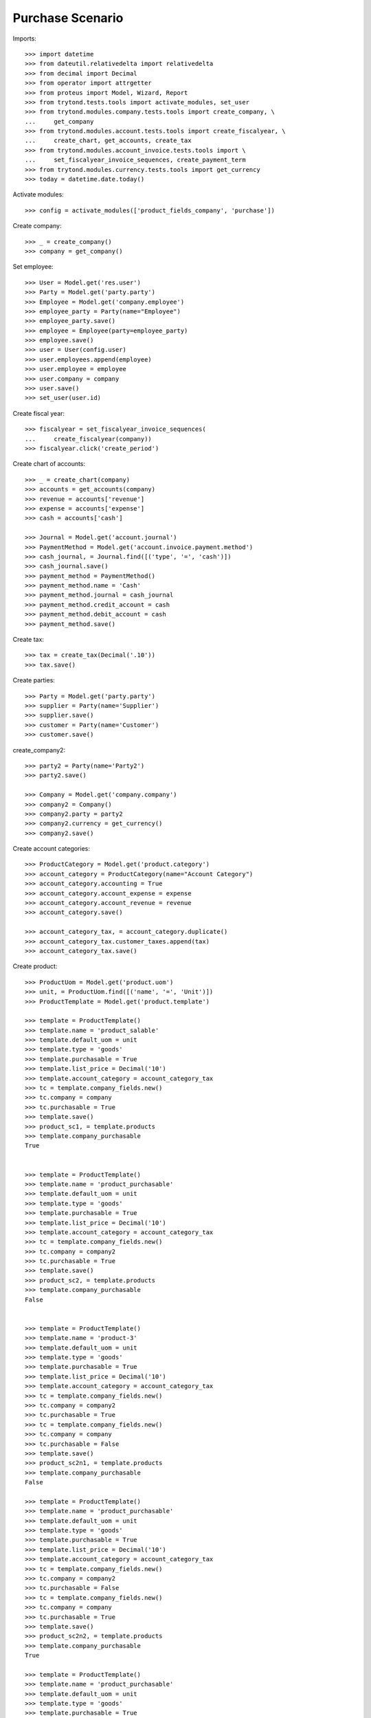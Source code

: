 =============
Purchase Scenario
=============

Imports::

    >>> import datetime
    >>> from dateutil.relativedelta import relativedelta
    >>> from decimal import Decimal
    >>> from operator import attrgetter
    >>> from proteus import Model, Wizard, Report
    >>> from trytond.tests.tools import activate_modules, set_user
    >>> from trytond.modules.company.tests.tools import create_company, \
    ...     get_company
    >>> from trytond.modules.account.tests.tools import create_fiscalyear, \
    ...     create_chart, get_accounts, create_tax
    >>> from trytond.modules.account_invoice.tests.tools import \
    ...     set_fiscalyear_invoice_sequences, create_payment_term
    >>> from trytond.modules.currency.tests.tools import get_currency
    >>> today = datetime.date.today()

Activate modules::

    >>> config = activate_modules(['product_fields_company', 'purchase'])

Create company::

    >>> _ = create_company()
    >>> company = get_company()


Set employee::

    >>> User = Model.get('res.user')
    >>> Party = Model.get('party.party')
    >>> Employee = Model.get('company.employee')
    >>> employee_party = Party(name="Employee")
    >>> employee_party.save()
    >>> employee = Employee(party=employee_party)
    >>> employee.save()
    >>> user = User(config.user)
    >>> user.employees.append(employee)
    >>> user.employee = employee
    >>> user.company = company
    >>> user.save()
    >>> set_user(user.id)

Create fiscal year::

    >>> fiscalyear = set_fiscalyear_invoice_sequences(
    ...     create_fiscalyear(company))
    >>> fiscalyear.click('create_period')

Create chart of accounts::

    >>> _ = create_chart(company)
    >>> accounts = get_accounts(company)
    >>> revenue = accounts['revenue']
    >>> expense = accounts['expense']
    >>> cash = accounts['cash']

    >>> Journal = Model.get('account.journal')
    >>> PaymentMethod = Model.get('account.invoice.payment.method')
    >>> cash_journal, = Journal.find([('type', '=', 'cash')])
    >>> cash_journal.save()
    >>> payment_method = PaymentMethod()
    >>> payment_method.name = 'Cash'
    >>> payment_method.journal = cash_journal
    >>> payment_method.credit_account = cash
    >>> payment_method.debit_account = cash
    >>> payment_method.save()

Create tax::

    >>> tax = create_tax(Decimal('.10'))
    >>> tax.save()

Create parties::

    >>> Party = Model.get('party.party')
    >>> supplier = Party(name='Supplier')
    >>> supplier.save()
    >>> customer = Party(name='Customer')
    >>> customer.save()


create_company2::

    >>> party2 = Party(name='Party2')
    >>> party2.save()

    >>> Company = Model.get('company.company')
    >>> company2 = Company()
    >>> company2.party = party2
    >>> company2.currency = get_currency()
    >>> company2.save()

Create account categories::

    >>> ProductCategory = Model.get('product.category')
    >>> account_category = ProductCategory(name="Account Category")
    >>> account_category.accounting = True
    >>> account_category.account_expense = expense
    >>> account_category.account_revenue = revenue
    >>> account_category.save()

    >>> account_category_tax, = account_category.duplicate()
    >>> account_category_tax.customer_taxes.append(tax)
    >>> account_category_tax.save()

Create product::

    >>> ProductUom = Model.get('product.uom')
    >>> unit, = ProductUom.find([('name', '=', 'Unit')])
    >>> ProductTemplate = Model.get('product.template')

    >>> template = ProductTemplate()
    >>> template.name = 'product_salable'
    >>> template.default_uom = unit
    >>> template.type = 'goods'
    >>> template.purchasable = True
    >>> template.list_price = Decimal('10')
    >>> template.account_category = account_category_tax
    >>> tc = template.company_fields.new()
    >>> tc.company = company
    >>> tc.purchasable = True
    >>> template.save()
    >>> product_sc1, = template.products
    >>> template.company_purchasable
    True


    >>> template = ProductTemplate()
    >>> template.name = 'product_purchasable'
    >>> template.default_uom = unit
    >>> template.type = 'goods'
    >>> template.purchasable = True
    >>> template.list_price = Decimal('10')
    >>> template.account_category = account_category_tax
    >>> tc = template.company_fields.new()
    >>> tc.company = company2
    >>> tc.purchasable = True
    >>> template.save()
    >>> product_sc2, = template.products
    >>> template.company_purchasable
    False


    >>> template = ProductTemplate()
    >>> template.name = 'product-3'
    >>> template.default_uom = unit
    >>> template.type = 'goods'
    >>> template.purchasable = True
    >>> template.list_price = Decimal('10')
    >>> template.account_category = account_category_tax
    >>> tc = template.company_fields.new()
    >>> tc.company = company2
    >>> tc.purchasable = True
    >>> tc = template.company_fields.new()
    >>> tc.company = company
    >>> tc.purchasable = False
    >>> template.save()
    >>> product_sc2n1, = template.products
    >>> template.company_purchasable
    False

    >>> template = ProductTemplate()
    >>> template.name = 'product_purchasable'
    >>> template.default_uom = unit
    >>> template.type = 'goods'
    >>> template.purchasable = True
    >>> template.list_price = Decimal('10')
    >>> template.account_category = account_category_tax
    >>> tc = template.company_fields.new()
    >>> tc.company = company2
    >>> tc.purchasable = False
    >>> tc = template.company_fields.new()
    >>> tc.company = company
    >>> tc.purchasable = True
    >>> template.save()
    >>> product_sc2n2, = template.products
    >>> template.company_purchasable
    True

    >>> template = ProductTemplate()
    >>> template.name = 'product_purchasable'
    >>> template.default_uom = unit
    >>> template.type = 'goods'
    >>> template.purchasable = True
    >>> template.list_price = Decimal('10')
    >>> template.account_category = account_category_tax
    >>> tc = template.company_fields.new()
    >>> tc.company = company2
    >>> tc.purchasable = True
    >>> tc = template.company_fields.new()
    >>> tc.company = company
    >>> tc.purchasable = True
    >>> template.save()
    >>> product_all, = template.products
    >>> template.company_purchasable
    True

    >>> template = ProductTemplate()
    >>> template.name = 'product_purchasable'
    >>> template.default_uom = unit
    >>> template.type = 'goods'
    >>> template.purchasable = True
    >>> template.list_price = Decimal('10')
    >>> template.account_category = account_category_tax
    >>> template.save()
    >>> product_none, = template.products
    >>> template.company_purchasable
    True

    >>> template = ProductTemplate()
    >>> template.name = 'product_purchasable'
    >>> template.default_uom = unit
    >>> template.type = 'goods'
    >>> template.purchasable = False
    >>> template.list_price = Decimal('10')
    >>> template.account_category = account_category_tax
    >>> tc = template.company_fields.new()
    >>> tc.company = company2
    >>> tc.salable = True
    >>> tc = template.company_fields.new()
    >>> tc.company = company
    >>> tc.salable = True
    >>> template.save()
    >>> product_all_ns, = template.products
    >>> template.company_purchasable
    False



Create payment term::

    >>> payment_term = create_payment_term()
    >>> payment_term.save()

Create an Inventory::


Purchase 1 products::

    >>> Purchase = Model.get('purchase.purchase')
    >>> PurchaseLine = Model.get('purchase.line')
    >>> purchase = Purchase()
    >>> purchase.party = customer
    >>> purchase.payment_term = payment_term
    >>> purchase.invoice_method = 'order'
    >>> purchase_line = PurchaseLine()
    >>> purchase.lines.append(purchase_line)
    >>> purchase_line.product = product_sc1
    >>> purchase_line.quantity = 2.0
    >>> purchase_line.company_purchasable
    True
    >>> purchase.click('quote')

    >>> purchase = Purchase()
    >>> purchase.party = customer
    >>> purchase.payment_term = payment_term
    >>> purchase.invoice_method = 'order'
    >>> purchase_line = PurchaseLine()
    >>> purchase.lines.append(purchase_line)
    >>> purchase_line.product = product_sc2
    >>> purchase_line.quantity = 2.0
    >>> purchase_line.company_purchasable
    False
    >>> purchase.click('quote') # doctest: +IGNORE_EXCEPTION_DETAIL
    Traceback (most recent call last):
    ...
    trytond.model.modelstorage.DomainValidationError: The value for field "Product" in "purchase Line" is not valid according to its domain. -

    >>> purchase = Purchase()
    >>> purchase.party = customer
    >>> purchase.payment_term = payment_term
    >>> purchase.invoice_method = 'order'
    >>> purchase_line = PurchaseLine()
    >>> purchase.lines.append(purchase_line)
    >>> purchase_line.product = product_sc2n1
    >>> purchase_line.quantity = 2.0
    >>> purchase_line.company_purchasable
    False
    >>> purchase.click('quote')# doctest: +IGNORE_EXCEPTION_DETAIL
    Traceback (most recent call last):
    ...
    trytond.model.modelstorage.DomainValidationError: The value for field "Product" in "purchase Line" is not valid according to its domain. -

    >>> purchase = Purchase()
    >>> purchase.party = customer
    >>> purchase.payment_term = payment_term
    >>> purchase.invoice_method = 'order'
    >>> purchase_line = PurchaseLine()
    >>> purchase.lines.append(purchase_line)
    >>> purchase_line.product = product_sc2n2
    >>> purchase_line.quantity = 2.0
    >>> purchase_line.company_purchasable
    True
    >>> purchase.click('quote')

    >>> purchase = Purchase()
    >>> purchase.party = customer
    >>> purchase.payment_term = payment_term
    >>> purchase.invoice_method = 'order'
    >>> purchase_line = PurchaseLine()
    >>> purchase.lines.append(purchase_line)
    >>> purchase_line.product = product_all
    >>> purchase_line.quantity = 2.0
    >>> purchase_line.company_purchasable
    True
    >>> purchase.click('quote')

    >>> purchase = Purchase()
    >>> purchase.party = customer
    >>> purchase.payment_term = payment_term
    >>> purchase.invoice_method = 'order'
    >>> purchase_line = PurchaseLine()
    >>> purchase.lines.append(purchase_line)
    >>> purchase_line.product = product_none
    >>> purchase_line.quantity = 2.0
    >>> purchase_line.company_purchasable
    True
    >>> purchase.click('quote')

    >>> purchase = Purchase()
    >>> purchase.party = customer
    >>> purchase.payment_term = payment_term
    >>> purchase.invoice_method = 'order'
    >>> purchase_line = PurchaseLine()
    >>> purchase.lines.append(purchase_line)
    >>> purchase_line.product = product_all_ns
    >>> purchase_line.quantity = 2.0
    >>> purchase_line.company_purchasable
    False
    >>> purchase.click('quote')# doctest: +IGNORE_EXCEPTION_DETAIL
    Traceback (most recent call last):
    ...
    trytond.model.modelstorage.DomainValidationError: The value for field "Product" in "Sale Line" is not valid according to its domain. -
